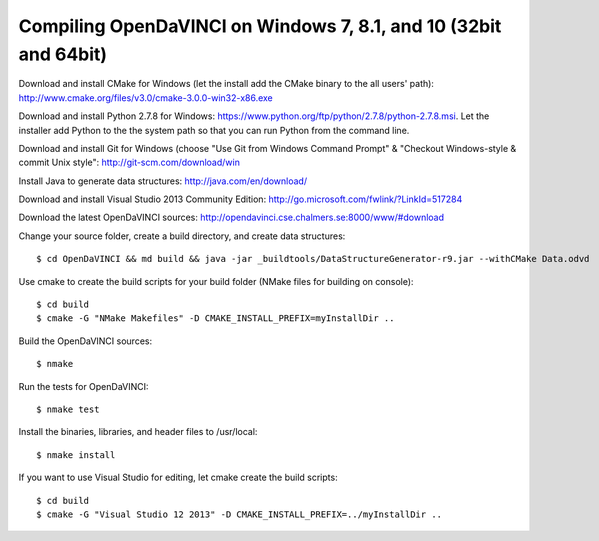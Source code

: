 Compiling OpenDaVINCI on Windows 7, 8.1, and 10 (32bit and 64bit)
=================================================================


Download and install CMake for Windows (let the install add the CMake binary to the all users' path): http://www.cmake.org/files/v3.0/cmake-3.0.0-win32-x86.exe

Download and install Python 2.7.8 for Windows: https://www.python.org/ftp/python/2.7.8/python-2.7.8.msi. Let the installer add Python to the the system path so that you can run Python from the command line.

Download and install Git for Windows (choose "Use Git from Windows Command Prompt" & "Checkout Windows-style & commit Unix style": http://git-scm.com/download/win

Install Java to generate data structures: http://java.com/en/download/

Download and install Visual Studio 2013 Community Edition: http://go.microsoft.com/fwlink/?LinkId=517284

Download the latest OpenDaVINCI sources: http://opendavinci.cse.chalmers.se:8000/www/#download

Change your source folder, create a build directory, and create data structures::

   $ cd OpenDaVINCI && md build && java -jar _buildtools/DataStructureGenerator-r9.jar --withCMake Data.odvd

Use cmake to create the build scripts for your build folder (NMake files for building on console)::

   $ cd build
   $ cmake -G "NMake Makefiles" -D CMAKE_INSTALL_PREFIX=myInstallDir ..

Build the OpenDaVINCI sources::

   $ nmake

Run the tests for OpenDaVINCI::

   $ nmake test

Install the binaries, libraries, and header files to /usr/local::

   $ nmake install

If you want to use Visual Studio for editing, let cmake create the build scripts::

   $ cd build
   $ cmake -G "Visual Studio 12 2013" -D CMAKE_INSTALL_PREFIX=../myInstallDir ..
